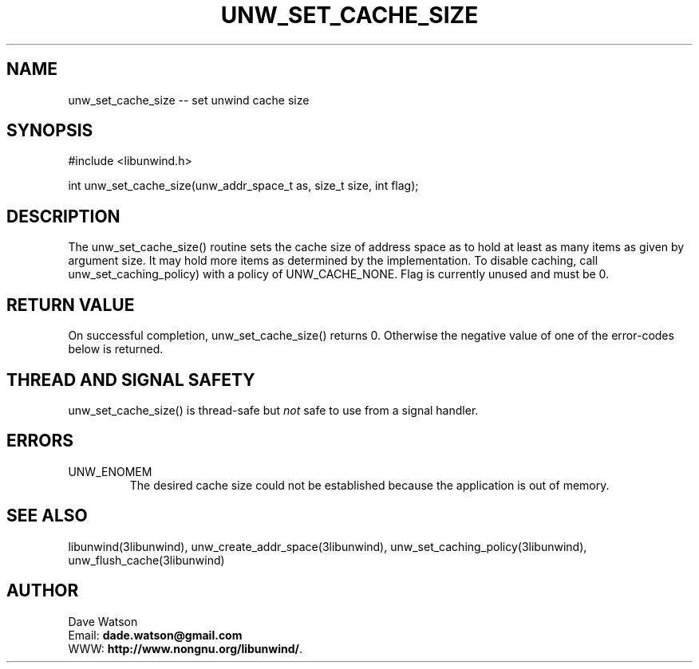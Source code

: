 .\" *********************************** start of \input{common.tex}
.\" *********************************** end of \input{common.tex}
'\" t
.\" Manual page created with latex2man on Tue Aug 29 11:41:44 2023
.\" NOTE: This file is generated, DO NOT EDIT.
.de Vb
.ft CW
.nf
..
.de Ve
.ft R

.fi
..
.TH "UNW\\_SET\\_CACHE\\_SIZE" "3libunwind" "29 August 2023" "Programming Library " "Programming Library "
.SH NAME
unw_set_cache_size
\-\- set unwind cache size 
.PP
.SH SYNOPSIS

.PP
#include <libunwind.h>
.br
.PP
int
unw_set_cache_size(unw_addr_space_t
as,
size_t
size,
int
flag);
.br
.PP
.SH DESCRIPTION

.PP
The unw_set_cache_size()
routine sets the cache size of 
address space as
to hold at least as many items as given by 
argument size\&.
It may hold more items as determined by the 
implementation. To disable caching, call 
unw_set_caching_policy)
with a policy of 
UNW_CACHE_NONE\&.
Flag is currently unused and must be 0. 
.PP
.SH RETURN VALUE

.PP
On successful completion, unw_set_cache_size()
returns 0. 
Otherwise the negative value of one of the error\-codes below is 
returned. 
.PP
.SH THREAD AND SIGNAL SAFETY

.PP
unw_set_cache_size()
is thread\-safe but \fInot\fP
safe 
to use from a signal handler. 
.PP
.SH ERRORS

.PP
.TP
UNW_ENOMEM
 The desired cache size could not be 
established because the application is out of memory. 
.PP
.SH SEE ALSO

.PP
libunwind(3libunwind),
unw_create_addr_space(3libunwind),
unw_set_caching_policy(3libunwind),
unw_flush_cache(3libunwind)
.PP
.SH AUTHOR

.PP
Dave Watson
.br
Email: \fBdade.watson@gmail.com\fP
.br
WWW: \fBhttp://www.nongnu.org/libunwind/\fP\&.
.\" NOTE: This file is generated, DO NOT EDIT.
